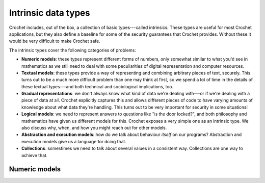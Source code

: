 Intrinsic data types
====================

Crochet includes, out of the box, a collection of basic types---called
intrinsics. These types are useful for most Crochet applications, but
they also define a baseline for some of the security guarantees that
Crochet provides. Without these it would be very difficult to make
Crochet safe.

The intrinsic types cover the following categories of problems:

- **Numeric models**: these types represent different forms of numbers,
  only somewhat similar to what you'd see in mathematics as we still
  need to deal with some peculiarities of digital representation and
  computer resources.

- **Textual models**: these types provide a way of representing and
  combining arbitrary pieces of text, securely. This turns out to be
  a much more difficult problem than one may think at first, so we
  spend a lot of time in the details of these textual types---and
  both technical and sociological implications, too.

- **Gradual representations**: we don't always know what kind of
  data we're dealing with---or if we're dealing with a piece of
  data at all. Crochet explicitly captures this and allows different
  pieces of code to have varying amounts of knowledge about what
  data they're handling. This turns out to be very important for
  security in some situations!

- **Logical models**: we need to represent answers to questions
  like "is the door locked?", and both philosophy and mathematics have
  given us different models for this. Crochet exposes a very simple
  one as an intrinsic type. We also discuss why, when, and how you might
  reach out for other models.

- **Abstraction and execution models**: how do we talk about behaviour
  *itself* on our programs? Abstraction and execution models give us
  a language for doing that.

- **Collections**: somestimes we need to talk about several values
  in a consistent way. Collections are one way to achieve that.







Numeric models
--------------


